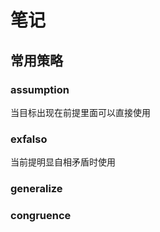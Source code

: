 * 笔记
** 常用策略
*** assumption
当目标出现在前提里面可以直接使用
*** exfalso
当前提明显自相矛盾时使用
*** generalize
*** congruence
